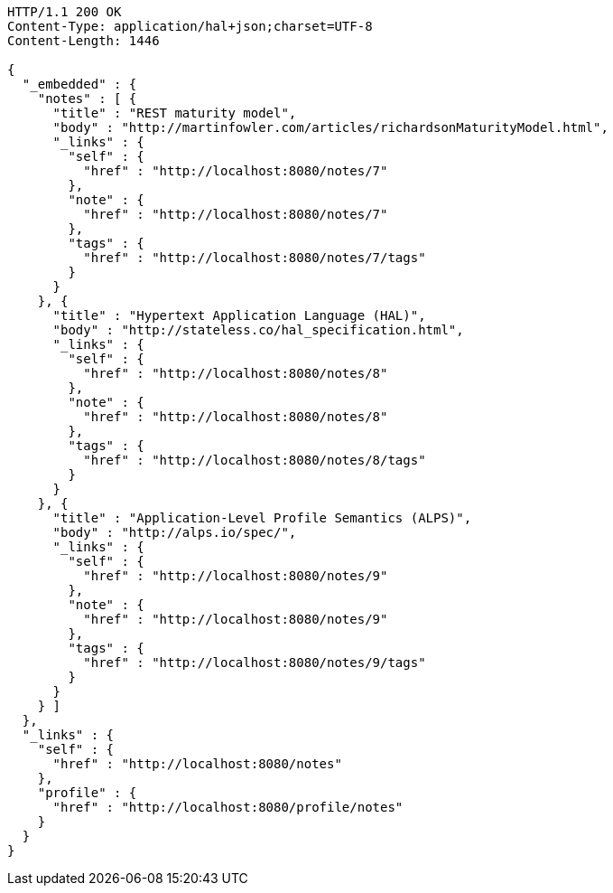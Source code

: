 [source,http,options="nowrap"]
----
HTTP/1.1 200 OK
Content-Type: application/hal+json;charset=UTF-8
Content-Length: 1446

{
  "_embedded" : {
    "notes" : [ {
      "title" : "REST maturity model",
      "body" : "http://martinfowler.com/articles/richardsonMaturityModel.html",
      "_links" : {
        "self" : {
          "href" : "http://localhost:8080/notes/7"
        },
        "note" : {
          "href" : "http://localhost:8080/notes/7"
        },
        "tags" : {
          "href" : "http://localhost:8080/notes/7/tags"
        }
      }
    }, {
      "title" : "Hypertext Application Language (HAL)",
      "body" : "http://stateless.co/hal_specification.html",
      "_links" : {
        "self" : {
          "href" : "http://localhost:8080/notes/8"
        },
        "note" : {
          "href" : "http://localhost:8080/notes/8"
        },
        "tags" : {
          "href" : "http://localhost:8080/notes/8/tags"
        }
      }
    }, {
      "title" : "Application-Level Profile Semantics (ALPS)",
      "body" : "http://alps.io/spec/",
      "_links" : {
        "self" : {
          "href" : "http://localhost:8080/notes/9"
        },
        "note" : {
          "href" : "http://localhost:8080/notes/9"
        },
        "tags" : {
          "href" : "http://localhost:8080/notes/9/tags"
        }
      }
    } ]
  },
  "_links" : {
    "self" : {
      "href" : "http://localhost:8080/notes"
    },
    "profile" : {
      "href" : "http://localhost:8080/profile/notes"
    }
  }
}
----